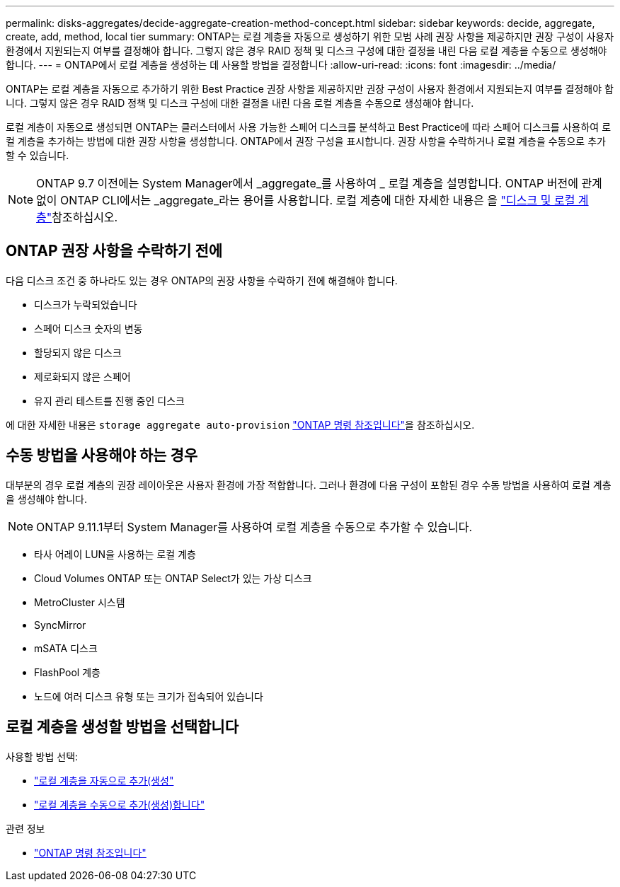 ---
permalink: disks-aggregates/decide-aggregate-creation-method-concept.html 
sidebar: sidebar 
keywords: decide, aggregate, create, add, method, local tier 
summary: ONTAP는 로컬 계층을 자동으로 생성하기 위한 모범 사례 권장 사항을 제공하지만 권장 구성이 사용자 환경에서 지원되는지 여부를 결정해야 합니다. 그렇지 않은 경우 RAID 정책 및 디스크 구성에 대한 결정을 내린 다음 로컬 계층을 수동으로 생성해야 합니다. 
---
= ONTAP에서 로컬 계층을 생성하는 데 사용할 방법을 결정합니다
:allow-uri-read: 
:icons: font
:imagesdir: ../media/


[role="lead"]
ONTAP는 로컬 계층을 자동으로 추가하기 위한 Best Practice 권장 사항을 제공하지만 권장 구성이 사용자 환경에서 지원되는지 여부를 결정해야 합니다. 그렇지 않은 경우 RAID 정책 및 디스크 구성에 대한 결정을 내린 다음 로컬 계층을 수동으로 생성해야 합니다.

로컬 계층이 자동으로 생성되면 ONTAP는 클러스터에서 사용 가능한 스페어 디스크를 분석하고 Best Practice에 따라 스페어 디스크를 사용하여 로컬 계층을 추가하는 방법에 대한 권장 사항을 생성합니다. ONTAP에서 권장 구성을 표시합니다. 권장 사항을 수락하거나 로컬 계층을 수동으로 추가할 수 있습니다.


NOTE: ONTAP 9.7 이전에는 System Manager에서 _aggregate_를 사용하여 _ 로컬 계층을 설명합니다. ONTAP 버전에 관계없이 ONTAP CLI에서는 _aggregate_라는 용어를 사용합니다. 로컬 계층에 대한 자세한 내용은 을 link:../disks-aggregates/index.html["디스크 및 로컬 계층"]참조하십시오.



== ONTAP 권장 사항을 수락하기 전에

다음 디스크 조건 중 하나라도 있는 경우 ONTAP의 권장 사항을 수락하기 전에 해결해야 합니다.

* 디스크가 누락되었습니다
* 스페어 디스크 숫자의 변동
* 할당되지 않은 디스크
* 제로화되지 않은 스페어
* 유지 관리 테스트를 진행 중인 디스크


에 대한 자세한 내용은 `storage aggregate auto-provision` link:https://docs.netapp.com/us-en/ontap-cli/storage-aggregate-auto-provision.html["ONTAP 명령 참조입니다"^]을 참조하십시오.



== 수동 방법을 사용해야 하는 경우

대부분의 경우 로컬 계층의 권장 레이아웃은 사용자 환경에 가장 적합합니다. 그러나 환경에 다음 구성이 포함된 경우 수동 방법을 사용하여 로컬 계층을 생성해야 합니다.


NOTE: ONTAP 9.11.1부터 System Manager를 사용하여 로컬 계층을 수동으로 추가할 수 있습니다.

* 타사 어레이 LUN을 사용하는 로컬 계층
* Cloud Volumes ONTAP 또는 ONTAP Select가 있는 가상 디스크
* MetroCluster 시스템
* SyncMirror
* mSATA 디스크
* FlashPool 계층
* 노드에 여러 디스크 유형 또는 크기가 접속되어 있습니다




== 로컬 계층을 생성할 방법을 선택합니다

사용할 방법 선택:

* link:create-aggregates-auto-provision-task.html["로컬 계층을 자동으로 추가(생성"]
* link:create-aggregates-manual-task.html["로컬 계층을 수동으로 추가(생성)합니다"]


.관련 정보
* https://docs.netapp.com/us-en/ontap-cli["ONTAP 명령 참조입니다"^]

